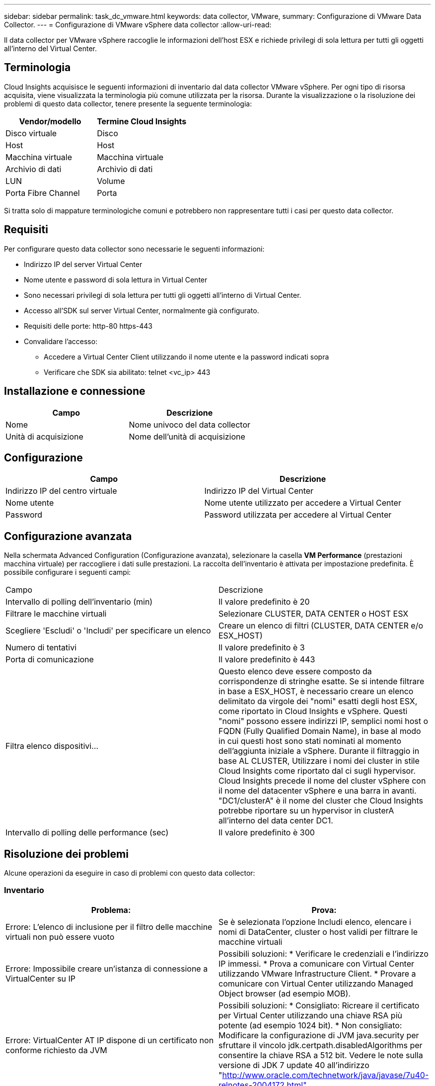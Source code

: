 ---
sidebar: sidebar 
permalink: task_dc_vmware.html 
keywords: data collector, VMware, 
summary: Configurazione di VMware Data Collector. 
---
= Configurazione di VMware vSphere data collector
:allow-uri-read: 


[role="lead"]
Il data collector per VMware vSphere raccoglie le informazioni dell'host ESX e richiede privilegi di sola lettura per tutti gli oggetti all'interno del Virtual Center.



== Terminologia

Cloud Insights acquisisce le seguenti informazioni di inventario dal data collector VMware vSphere. Per ogni tipo di risorsa acquisita, viene visualizzata la terminologia più comune utilizzata per la risorsa. Durante la visualizzazione o la risoluzione dei problemi di questo data collector, tenere presente la seguente terminologia:

[cols="2*"]
|===
| Vendor/modello | Termine Cloud Insights 


| Disco virtuale | Disco 


| Host | Host 


| Macchina virtuale | Macchina virtuale 


| Archivio di dati | Archivio di dati 


| LUN | Volume 


| Porta Fibre Channel | Porta 
|===
Si tratta solo di mappature terminologiche comuni e potrebbero non rappresentare tutti i casi per questo data collector.



== Requisiti

Per configurare questo data collector sono necessarie le seguenti informazioni:

* Indirizzo IP del server Virtual Center
* Nome utente e password di sola lettura in Virtual Center
* Sono necessari privilegi di sola lettura per tutti gli oggetti all'interno di Virtual Center.
* Accesso all'SDK sul server Virtual Center, normalmente già configurato.
* Requisiti delle porte: http-80 https-443
* Convalidare l'accesso:
+
** Accedere a Virtual Center Client utilizzando il nome utente e la password indicati sopra
** Verificare che SDK sia abilitato: telnet <vc_ip> 443






== Installazione e connessione

[cols="2*"]
|===
| Campo | Descrizione 


| Nome | Nome univoco del data collector 


| Unità di acquisizione | Nome dell'unità di acquisizione 
|===


== Configurazione

[cols="2*"]
|===
| Campo | Descrizione 


| Indirizzo IP del centro virtuale | Indirizzo IP del Virtual Center 


| Nome utente | Nome utente utilizzato per accedere a Virtual Center 


| Password | Password utilizzata per accedere al Virtual Center 
|===


== Configurazione avanzata

Nella schermata Advanced Configuration (Configurazione avanzata), selezionare la casella *VM Performance* (prestazioni macchina virtuale) per raccogliere i dati sulle prestazioni. La raccolta dell'inventario è attivata per impostazione predefinita. È possibile configurare i seguenti campi:

[cols="2*"]
|===


| Campo | Descrizione 


| Intervallo di polling dell'inventario (min) | Il valore predefinito è 20 


| Filtrare le macchine virtuali | Selezionare CLUSTER, DATA CENTER o HOST ESX 


| Scegliere 'Escludi' o 'Includi' per specificare un elenco | Creare un elenco di filtri (CLUSTER, DATA CENTER e/o ESX_HOST) 


| Numero di tentativi | Il valore predefinito è 3 


| Porta di comunicazione | Il valore predefinito è 443 


| Filtra elenco dispositivi... | Questo elenco deve essere composto da corrispondenze di stringhe esatte. Se si intende filtrare in base a ESX_HOST, è necessario creare un elenco delimitato da virgole dei "nomi" esatti degli host ESX, come riportato in Cloud Insights e vSphere. Questi "nomi" possono essere indirizzi IP, semplici nomi host o FQDN (Fully Qualified Domain Name), in base al modo in cui questi host sono stati nominati al momento dell'aggiunta iniziale a vSphere. Durante il filtraggio in base AL CLUSTER, Utilizzare i nomi dei cluster in stile Cloud Insights come riportato dal ci sugli hypervisor. Cloud Insights precede il nome del cluster vSphere con il nome del datacenter vSphere e una barra in avanti. "DC1/clusterA" è il nome del cluster che Cloud Insights potrebbe riportare su un hypervisor in clusterA all'interno del data center DC1. 


| Intervallo di polling delle performance (sec) | Il valore predefinito è 300 
|===


== Risoluzione dei problemi

Alcune operazioni da eseguire in caso di problemi con questo data collector:



=== Inventario

[cols="2*"]
|===
| Problema: | Prova: 


| Errore: L'elenco di inclusione per il filtro delle macchine virtuali non può essere vuoto | Se è selezionata l'opzione Includi elenco, elencare i nomi di DataCenter, cluster o host validi per filtrare le macchine virtuali 


| Errore: Impossibile creare un'istanza di connessione a VirtualCenter su IP | Possibili soluzioni: * Verificare le credenziali e l'indirizzo IP immessi. * Prova a comunicare con Virtual Center utilizzando VMware Infrastructure Client. * Provare a comunicare con Virtual Center utilizzando Managed Object browser (ad esempio MOB). 


| Errore: VirtualCenter AT IP dispone di un certificato non conforme richiesto da JVM | Possibili soluzioni: * Consigliato: Ricreare il certificato per Virtual Center utilizzando una chiave RSA più potente (ad esempio 1024 bit). * Non consigliato: Modificare la configurazione di JVM java.security per sfruttare il vincolo jdk.certpath.disabledAlgorithms per consentire la chiave RSA a 512 bit. Vedere le note sulla versione di JDK 7 update 40 all'indirizzo "http://www.oracle.com/technetwork/java/javase/7u40-relnotes-2004172.html"[] 
|===
Per ulteriori informazioni, consultare link:concept_requesting_support.html["Supporto"] o in link:https://docs.netapp.com/us-en/cloudinsights/CloudInsightsDataCollectorSupportMatrix.pdf["Matrice di supporto Data Collector"].
